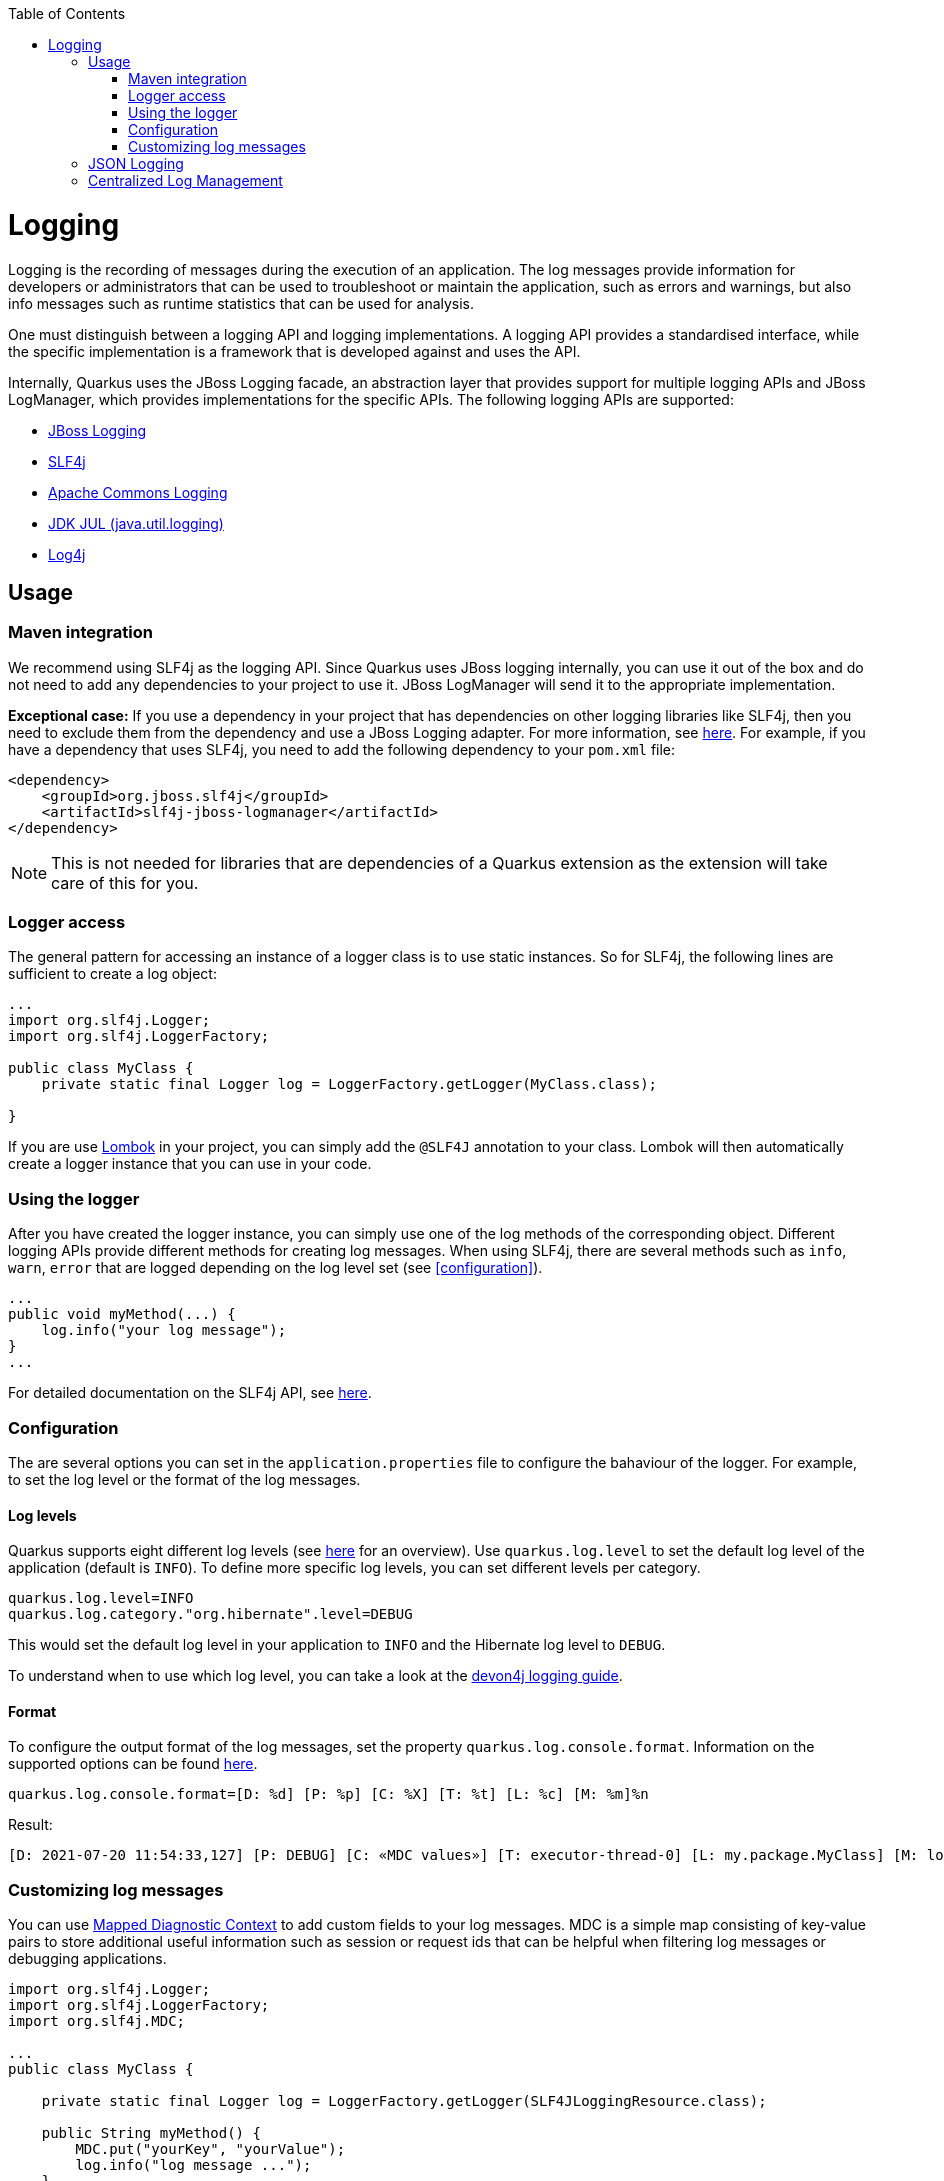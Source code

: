 :toc: macro
toc::[]

= Logging

Logging is the recording of messages during the execution of an application. The log messages provide information for developers or administrators that can be used to troubleshoot or maintain the application, such as errors and warnings, but also info messages such as runtime statistics that can be used for analysis.

One must distinguish between a logging API and logging implementations. A logging API provides a standardised interface, while the specific implementation is a framework that is developed against and uses the API.

Internally, Quarkus uses the JBoss Logging facade, an abstraction layer that provides support for multiple logging APIs and JBoss LogManager, which provides implementations for the specific APIs. The following logging APIs are supported:

* https://docs.jboss.org/hibernate/orm/current/topical/html_single/logging/Logging.html[JBoss Logging]
* http://www.slf4j.org/[SLF4j]
* https://commons.apache.org/proper/commons-logging/[Apache Commons Logging]
* https://docs.oracle.com/javase/8/docs/api/java/util/logging/package-summary.html[JDK JUL (java.util.logging)]
* https://logging.apache.org/log4j/2.x/[Log4j]

== Usage

=== Maven integration
We recommend using SLF4j as the logging API. Since Quarkus uses JBoss logging internally, you can use it out of the box and do not need to add any dependencies to your project to use it. JBoss LogManager will send it to the appropriate implementation.

**Exceptional case:**
If you use a dependency in your project that has dependencies on other logging libraries like SLF4j, then you need to exclude them from the dependency and use a JBoss Logging adapter. For more information, see https://quarkus.io/guides/logging#logging-adapters[here].
For example, if you have a dependency that uses SLF4j, you need to add the following dependency to your `pom.xml` file:
```
<dependency>
    <groupId>org.jboss.slf4j</groupId>
    <artifactId>slf4j-jboss-logmanager</artifactId>
</dependency>
```
[NOTE] 
==== 
This is not needed for libraries that are dependencies of a Quarkus extension as the extension will take care of this for you.
====

=== Logger access
The general pattern for accessing an instance of a logger class is to use static instances. So for SLF4j, the following lines are sufficient to create a log object:
```
...
import org.slf4j.Logger;
import org.slf4j.LoggerFactory;

public class MyClass {
    private static final Logger log = LoggerFactory.getLogger(MyClass.class);

}
```
If you are use https://projectlombok.org/api/lombok/extern/slf4j/Slf4j.html[Lombok] in your project, you can simply add the `@SLF4J` annotation to your class. Lombok will then automatically create a logger instance that you can use in your code.

=== Using the logger
After you have created the logger instance, you can simply use one of the log methods of the corresponding object. Different logging APIs provide different methods for creating log messages. When using SLF4j, there are several methods such as `info`, `warn`, `error` that are logged depending on the log level set  (see xref:configuration[]).
```
...
public void myMethod(...) {
    log.info("your log message");
}
...
```
For detailed documentation on the SLF4j API, see http://www.slf4j.org/manual.html[here].

=== Configuration
[#configuration]
The are several options you can set in the `application.properties` file to configure the bahaviour of the logger. For example, to set the log level or the format of the log messages.

==== Log levels
Quarkus supports eight different log levels (see https://quarkus.io/guides/logging#logging-levels[here] for an overview). Use `quarkus.log.level` to set the default log level of the application (default is `INFO`).  To define more specific log levels, you can set different levels per category. 

```
quarkus.log.level=INFO
quarkus.log.category."org.hibernate".level=DEBUG
```
This would set the default log level in your application to `INFO` and the Hibernate log level to `DEBUG`.

To understand when to use which log level, you can take a look at the https://github.com/devonfw/devon4j/blob/master/documentation/guide-logging.asciidoc#how-to-log[devon4j logging guide].

==== Format
To configure the output format of the log messages, set the property `quarkus.log.console.format`. Information on the supported options can be found https://quarkus.io/guides/logging#logging-format[here].
```
quarkus.log.console.format=[D: %d] [P: %p] [C: %X] [T: %t] [L: %c] [M: %m]%n
```
Result: 
```
[D: 2021-07-20 11:54:33,127] [P: DEBUG] [C: «MDC values»] [T: executor-thread-0] [L: my.package.MyClass] [M: log message...]
```

=== Customizing log messages
You can use http://www.slf4j.org/manual.html#mdc[Mapped Diagnostic Context] to add custom fields to your log messages. MDC is a simple map consisting of key-value pairs to store additional useful information such as session or request ids that can be helpful when filtering log messages or debugging applications. 

```
import org.slf4j.Logger;
import org.slf4j.LoggerFactory;
import org.slf4j.MDC;

...
public class MyClass {

    private static final Logger log = LoggerFactory.getLogger(SLF4JLoggingResource.class);
	
    public String myMethod() {
    	MDC.put("yourKey", "yourValue");
    	log.info("log message ...");
    }
    
    ...
}
```
Result:
```
[D: 2021-07-20 11:54:33,127] [P: DEBUG] [C: {yourKey=yourValue}] [T: executor-thread-0] [L: my.package.MyClass] [M: log message...]
```

== JSON Logging
For production environments we suggest to use JSON logs instead of plain text. The JSON output can be captured by external services for storing and analysis. To do this add the `quarkus-logging-json` extension to your project`s `pom.xml` file.
```
<dependency>
    <groupId>io.quarkus</groupId>
    <artifactId>quarkus-logging-json</artifactId>
</dependency>
```
This will change the output format by default. Since it makes sense in development environments to have the output format in a human readable format, you can disable JSON logging for development (or test) environments by adding the following properties to your `application.properties` file.
```
%dev.quarkus.log.console.json=false
%test.quarkus.log.console.json=false
```

== Centralized Log Management
As mentioned in the section on JSON logging, in production environments it makes sense to have a service to store and analyse the logs. For this, you can use a central log management system like https://www.graylog.org/[Graylog] or https://www.elastic.co/logstash/[Logstash] in combination with https://www.elastic.co/elasticsearch/[Elasticsearch], which provides you with a powerful search engine.

For this, Quarkus provides the `quarkus-logging-gelf` extension to send the logs in the https://www.graylog.org/features/gelf[Graylog Extended Log Format (GELF)] to your log management system.
```
<dependency>
    <groupId>io.quarkus</groupId>
    <artifactId>quarkus-logging-gelf</artifactId>
</dependency>
```

You do not have to extend your code, just configure the GELF log handler to your management system.
```
quarkus.log.handler.gelf.enabled=true
quarkus.log.handler.gelf.host=tcp:localhost
quarkus.log.handler.gelf.port=12201
```